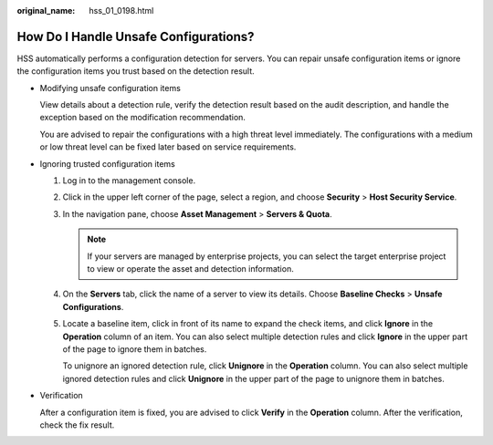 :original_name: hss_01_0198.html

.. _hss_01_0198:

How Do I Handle Unsafe Configurations?
======================================

HSS automatically performs a configuration detection for servers. You can repair unsafe configuration items or ignore the configuration items you trust based on the detection result.

-  Modifying unsafe configuration items

   View details about a detection rule, verify the detection result based on the audit description, and handle the exception based on the modification recommendation.

   You are advised to repair the configurations with a high threat level immediately. The configurations with a medium or low threat level can be fixed later based on service requirements.

-  Ignoring trusted configuration items

   #. Log in to the management console.

   #. Click |image1| in the upper left corner of the page, select a region, and choose **Security** > **Host Security Service**.

   #. In the navigation pane, choose **Asset Management** > **Servers & Quota**.

      .. note::

         If your servers are managed by enterprise projects, you can select the target enterprise project to view or operate the asset and detection information.

   #. On the **Servers** tab, click the name of a server to view its details. Choose **Baseline Checks** > **Unsafe Configurations**.

   #. Locate a baseline item, click |image2| in front of its name to expand the check items, and click **Ignore** in the **Operation** column of an item. You can also select multiple detection rules and click **Ignore** in the upper part of the page to ignore them in batches.

      |image3|

      To unignore an ignored detection rule, click **Unignore** in the **Operation** column. You can also select multiple ignored detection rules and click **Unignore** in the upper part of the page to unignore them in batches.

-  Verification

   After a configuration item is fixed, you are advised to click **Verify** in the **Operation** column. After the verification, check the fix result.

.. |image1| image:: /_static/images/en-us_image_0000001972125950.png
.. |image2| image:: /_static/images/en-us_image_0000001568437337.png
.. |image3| image:: /_static/images/en-us_image_0000002115937137.png
